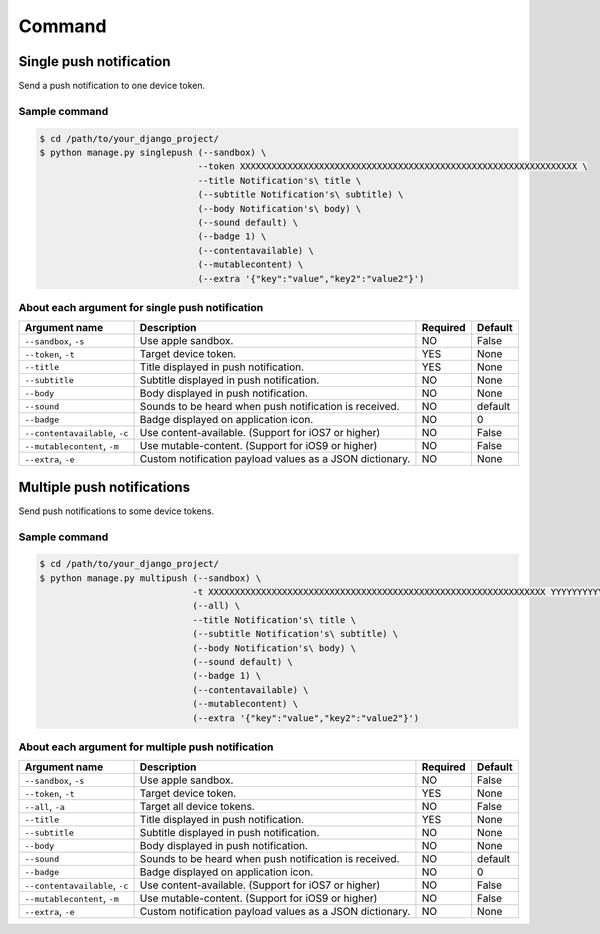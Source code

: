 .. index:: Push Notification commands

=======
Command
=======

.. index:: Single push notification

Single push notification
------------------------
Send a push notification to one device token.

.. index::
    single: Single push notification; Sample command

Sample command
~~~~~~~~~~~~~~

.. code:: bash

    $ cd /path/to/your_django_project/
    $ python manage.py singlepush (--sandbox) \
                                  --token XXXXXXXXXXXXXXXXXXXXXXXXXXXXXXXXXXXXXXXXXXXXXXXXXXXXXXXXXXXXXXXX \
                                  --title Notification's\ title \
                                  (--subtitle Notification's\ subtitle) \
                                  (--body Notification's\ body) \
                                  (--sound default) \
                                  (--badge 1) \
                                  (--contentavailable) \
                                  (--mutablecontent) \
                                  (--extra '{"key":"value","key2":"value2"}')

.. index::
    single: Single push notification; About each argument for single push notification

About each argument for single push notification
~~~~~~~~~~~~~~~~~~~~~~~~~~~~~~~~~~~~~~~~~~~~~~~~

.. cssclass:: table-bordered

+--------------------------------+----------------------------------------------------------+-----------+----------+
| Argument name                  | Description                                              | Required  | Default  |
+================================+==========================================================+===========+==========+
| ``--sandbox``, ``-s``          | Use apple sandbox.                                       | NO        | False    |
+--------------------------------+----------------------------------------------------------+-----------+----------+
| ``--token``, ``-t``            | Target device token.                                     | YES       | None     |
+--------------------------------+----------------------------------------------------------+-----------+----------+
| ``--title``                    | Title displayed in push notification.                    | YES       | None     |
+--------------------------------+----------------------------------------------------------+-----------+----------+
| ``--subtitle``                 | Subtitle displayed in push notification.                 | NO        | None     |
+--------------------------------+----------------------------------------------------------+-----------+----------+
| ``--body``                     | Body displayed in push notification.                     | NO        | None     |
+--------------------------------+----------------------------------------------------------+-----------+----------+
| ``--sound``                    | Sounds to be heard when push notification is received.   | NO        | default  |
+--------------------------------+----------------------------------------------------------+-----------+----------+
| ``--badge``                    | Badge displayed on application icon.                     | NO        | 0        |
+--------------------------------+----------------------------------------------------------+-----------+----------+
| ``--contentavailable``, ``-c`` | Use content-available. (Support for iOS7 or higher)      | NO        | False    |
+--------------------------------+----------------------------------------------------------+-----------+----------+
| ``--mutablecontent``, ``-m``   | Use mutable-content. (Support for iOS9 or higher)        | NO        | False    |
+--------------------------------+----------------------------------------------------------+-----------+----------+
| ``--extra``, ``-e``            | Custom notification payload values as a JSON dictionary. | NO        | None     |
+--------------------------------+----------------------------------------------------------+-----------+----------+

.. index:: Multiple push notifications

Multiple push notifications
---------------------------
Send push notifications to some device tokens.

.. index::
    single: Multiple push notifications; Sample command

Sample command
~~~~~~~~~~~~~~

.. code:: bash

    $ cd /path/to/your_django_project/
    $ python manage.py multipush (--sandbox) \
                                 -t XXXXXXXXXXXXXXXXXXXXXXXXXXXXXXXXXXXXXXXXXXXXXXXXXXXXXXXXXXXXXXXX YYYYYYYYYYYYYYYYYYYYYYYYYYYYYYYYYYYYYYYYYYYYYYYYYYYYYYYYYYYYYYYY \
                                 (--all) \
                                 --title Notification's\ title \
                                 (--subtitle Notification's\ subtitle) \
                                 (--body Notification's\ body) \
                                 (--sound default) \
                                 (--badge 1) \
                                 (--contentavailable) \
                                 (--mutablecontent) \
                                 (--extra '{"key":"value","key2":"value2"}')

.. index::
    single: Multiple push notifications; About each argument for multiple push notifications

About each argument for multiple push notification
~~~~~~~~~~~~~~~~~~~~~~~~~~~~~~~~~~~~~~~~~~~~~~~~~~

.. cssclass:: table-bordered

+--------------------------------+----------------------------------------------------------+-----------+----------+
| Argument name                  | Description                                              | Required  | Default  |
+================================+==========================================================+===========+==========+
| ``--sandbox``, ``-s``          | Use apple sandbox.                                       | NO        | False    |
+--------------------------------+----------------------------------------------------------+-----------+----------+
| ``--token``, ``-t``            | Target device token.                                     | YES       | None     |
+--------------------------------+----------------------------------------------------------+-----------+----------+
| ``--all``, ``-a``              | Target all device tokens.                                | NO        | False    |
+--------------------------------+----------------------------------------------------------+-----------+----------+
| ``--title``                    | Title displayed in push notification.                    | YES       | None     |
+--------------------------------+----------------------------------------------------------+-----------+----------+
| ``--subtitle``                 | Subtitle displayed in push notification.                 | NO        | None     |
+--------------------------------+----------------------------------------------------------+-----------+----------+
| ``--body``                     | Body displayed in push notification.                     | NO        | None     |
+--------------------------------+----------------------------------------------------------+-----------+----------+
| ``--sound``                    | Sounds to be heard when push notification is received.   | NO        | default  |
+--------------------------------+----------------------------------------------------------+-----------+----------+
| ``--badge``                    | Badge displayed on application icon.                     | NO        | 0        |
+--------------------------------+----------------------------------------------------------+-----------+----------+
| ``--contentavailable``, ``-c`` | Use content-available. (Support for iOS7 or higher)      | NO        | False    |
+--------------------------------+----------------------------------------------------------+-----------+----------+
| ``--mutablecontent``, ``-m``   | Use mutable-content. (Support for iOS9 or higher)        | NO        | False    |
+--------------------------------+----------------------------------------------------------+-----------+----------+
| ``--extra``, ``-e``            | Custom notification payload values as a JSON dictionary. | NO        | None     |
+--------------------------------+----------------------------------------------------------+-----------+----------+
